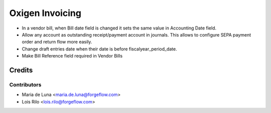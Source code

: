 ==================
Oxigen Invoicing
==================

* In a vendor bill, when Bill date field is changed it sets the same value in
  Accounting Date field.
* Allow any account as outstanding receipt/payment account in journals. This allows
  to configure SEPA payment order and return flow more easily.
* Change draft entries date when their date is before fiscalyear_period_date.
* Make Bill Reference field required in Vendor Bills

Credits
=======

Contributors
------------

* Maria de Luna <maria.de.luna@forgeflow.com>
* Lois Rilo <lois.rilo@forgeflow.com>
